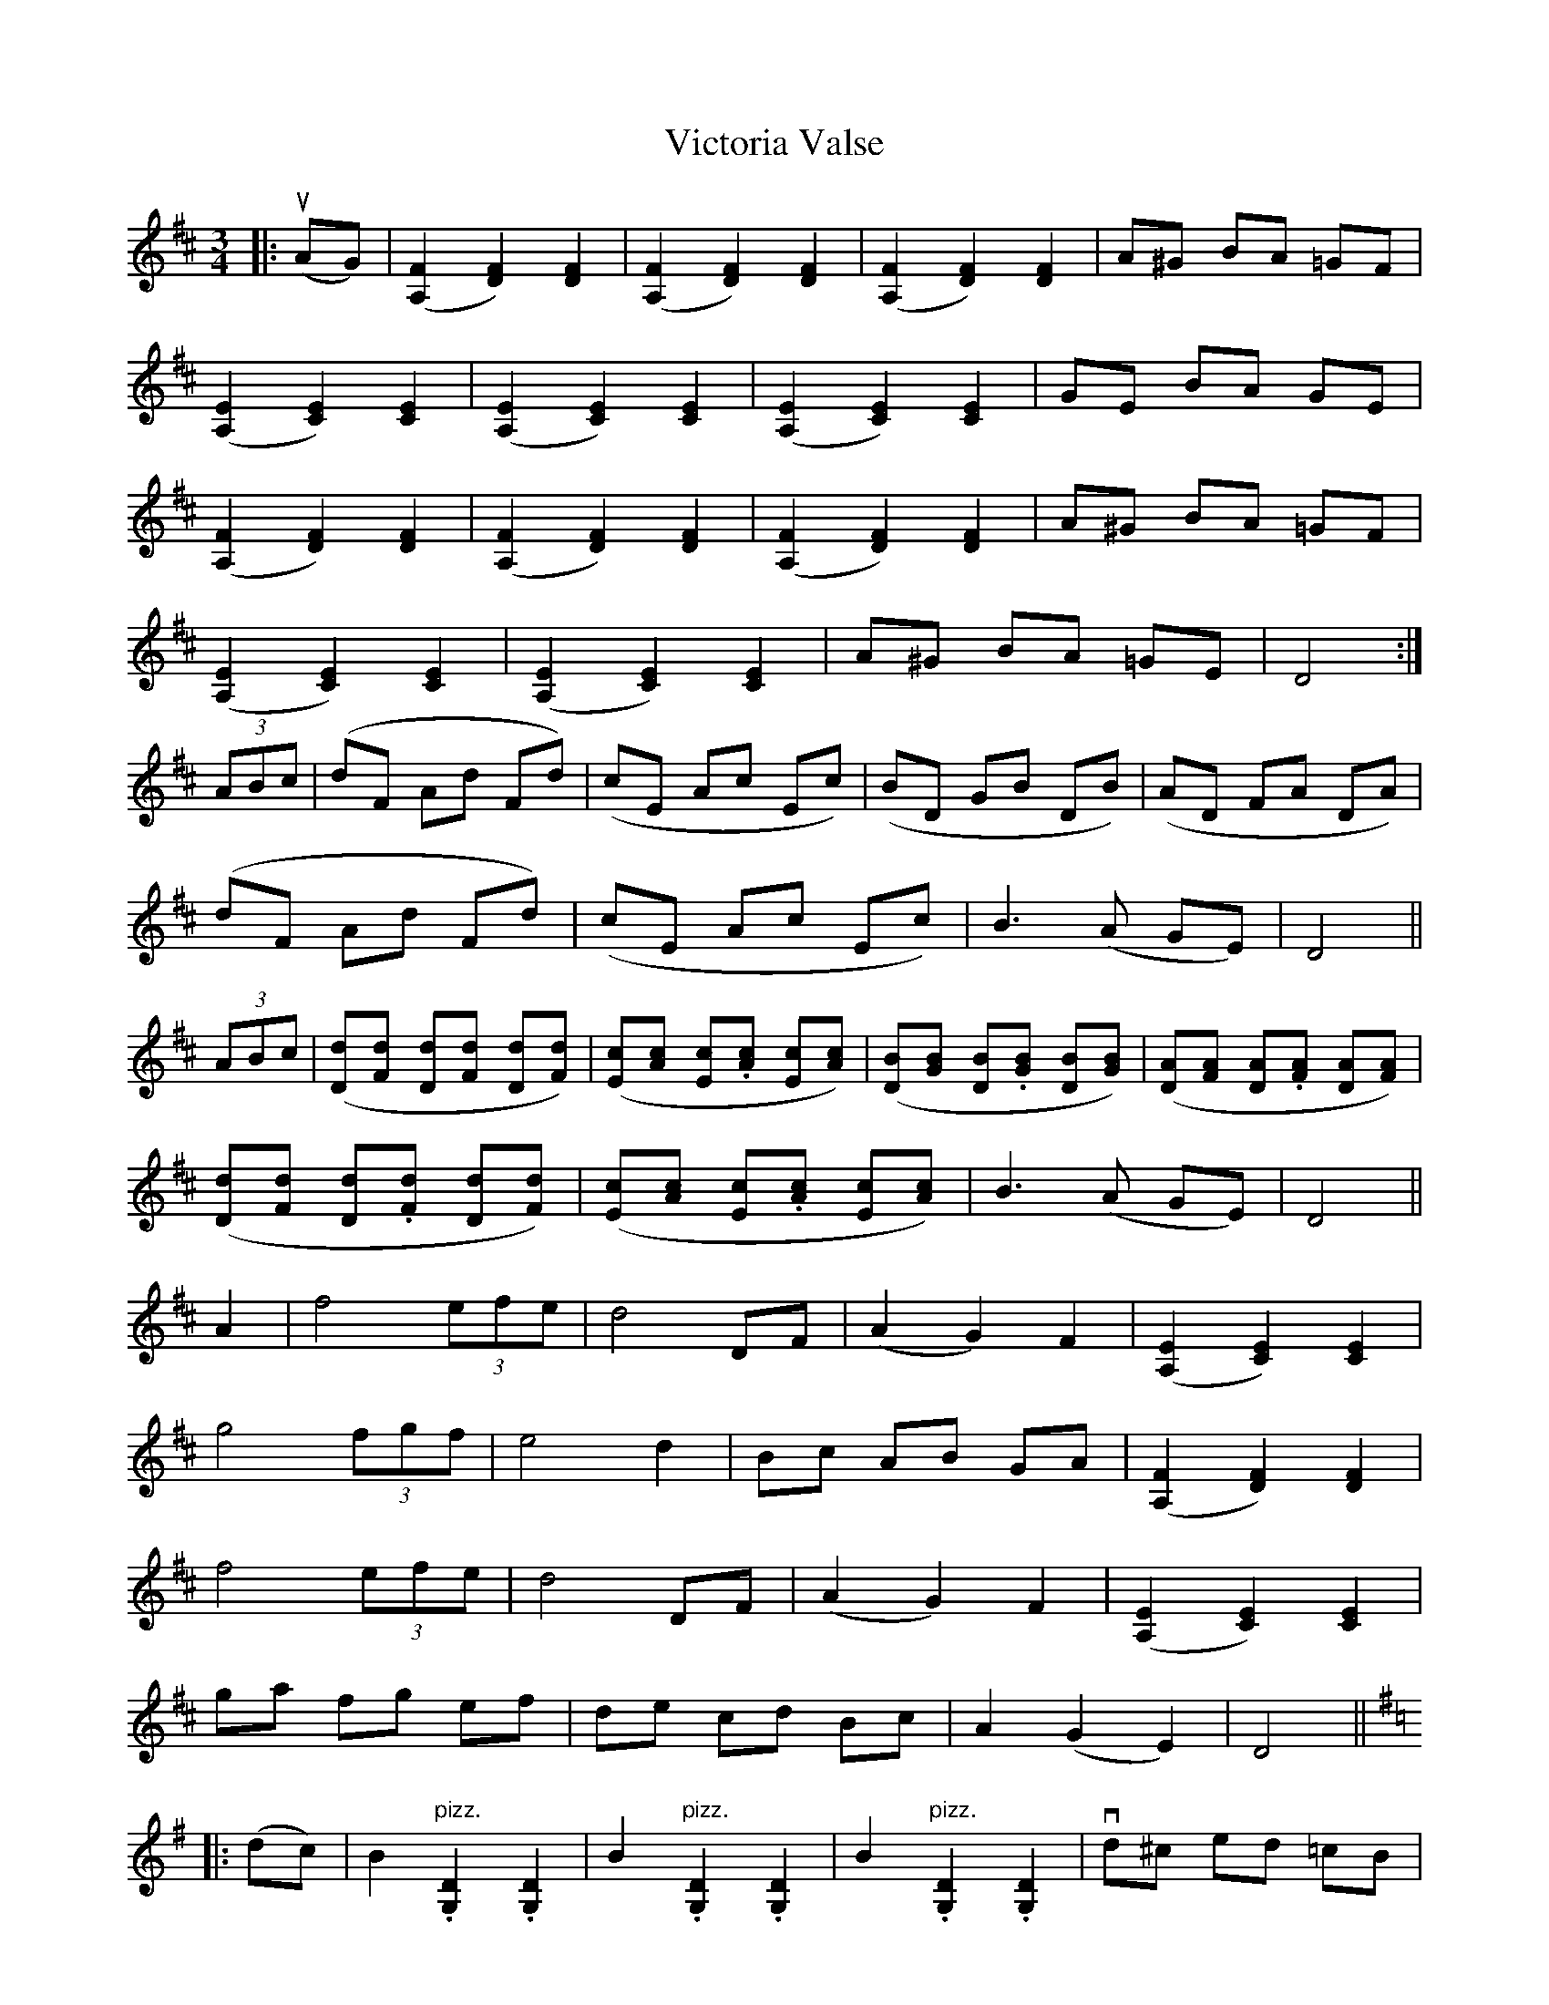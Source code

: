 X: 41805
T: Victoria Valse
R: waltz
M: 3/4
K: Dmajor
|:u(AG)|([A,2F2] [D2F2]) [D2F2]|([A,2F2] [D2F2]) [D2F2]|([A,2F2] [D2F2]) [D2F2]|A^G BA =GF|
([A,2E2] [C2E2]) [C2E2]|([A,2E2] [C2E2]) [C2E2]|([A,2E2] [C2E2]) [C2E2]|GE BA GE|
([A,2F2] [D2F2]) [D2F2]|([A,2F2] [D2F2]) [D2F2]|([A,2F2] [D2F2]) [D2F2]|A^G BA =GF|
([A,2E2] [C2E2]) [C2E2]|([A,2E2] [C2E2]) [C2E2]|A^G BA =GE|D4:|
(3ABc|(dF Ad Fd)|(cE Ac Ec)|(BD GB DB)|(AD FA DA)|
(dF Ad Fd)|(cE Ac Ec)|B3 (A GE)|D4||
(3ABc|([Dd][Fd] [Dd][.[Fd] [Dd][Fd])|([Ec][Ac] [Ec].[Ac] [Ec][Ac])|([DB][GB] [DB].[GB] [DB][GB])|([DA][FA] [DA].[FA] [DA][FA])|
([Dd][Fd] [Dd].[Fd] [Dd][Fd])|([Ec][Ac] [Ec].[Ac] [Ec][Ac])|B3 (A GE)|D4||
A2|f4 (3efe|d4 DF|(A2 G2) F2|([A,2E2] [C2E2]) [C2E2]|
g4 (3fgf|e4 d2|Bc AB GA|([A,2F2] [D2F2]) [D2F2]|
f4 (3efe|d4 DF|(A2 G2) F2|([A,2E2] [C2E2]) [C2E2]|
ga fg ef|de cd Bc|A2 (G2 E2)|D4||
K: GMaj
|:(dc)|B2 "pizz.".[G,2D2] .[G,2D2]|B2 "pizz.".[G,2D2] .[G,2D2]|B2 "pizz.".[G,2D2] .[G,2D2]|vd^c ed =cB|
c2 "pizz.".[G,2E2] .[G,2E2]|c2 "pizz.".[G,2E2] .[G,2E2]|c2 "pizz.".[G,2E2] .[G,2E2]|vcB dc B^A|
B2 "pizz.".[G,2D2] .[G,2D2]|B2 "pizz.".[G,2D2] .[G,2D2]|B2 "pizz.".[G,2D2] .[G,2D2]|vd^c ed =cB|
c2 "pizz.".[G,2E2] .[G,2E2]|c2 "pizz.".[G,2E2] .[G,2E2]|cB dc BA|G4:|
(Bc)|(d4 c2)|(e4 d2)|b6|(b4 c'2)|
(b4 a2)|(e4 f2)|gf ga bg|d4 (Bc)|
(d4 c2)|(e4 d2)|b6|(b4 c'2)|
(b4 a2)|(e4 f2)|g2 ({a/}g)>f g>a|"D.C. Fine."g2 z2||


